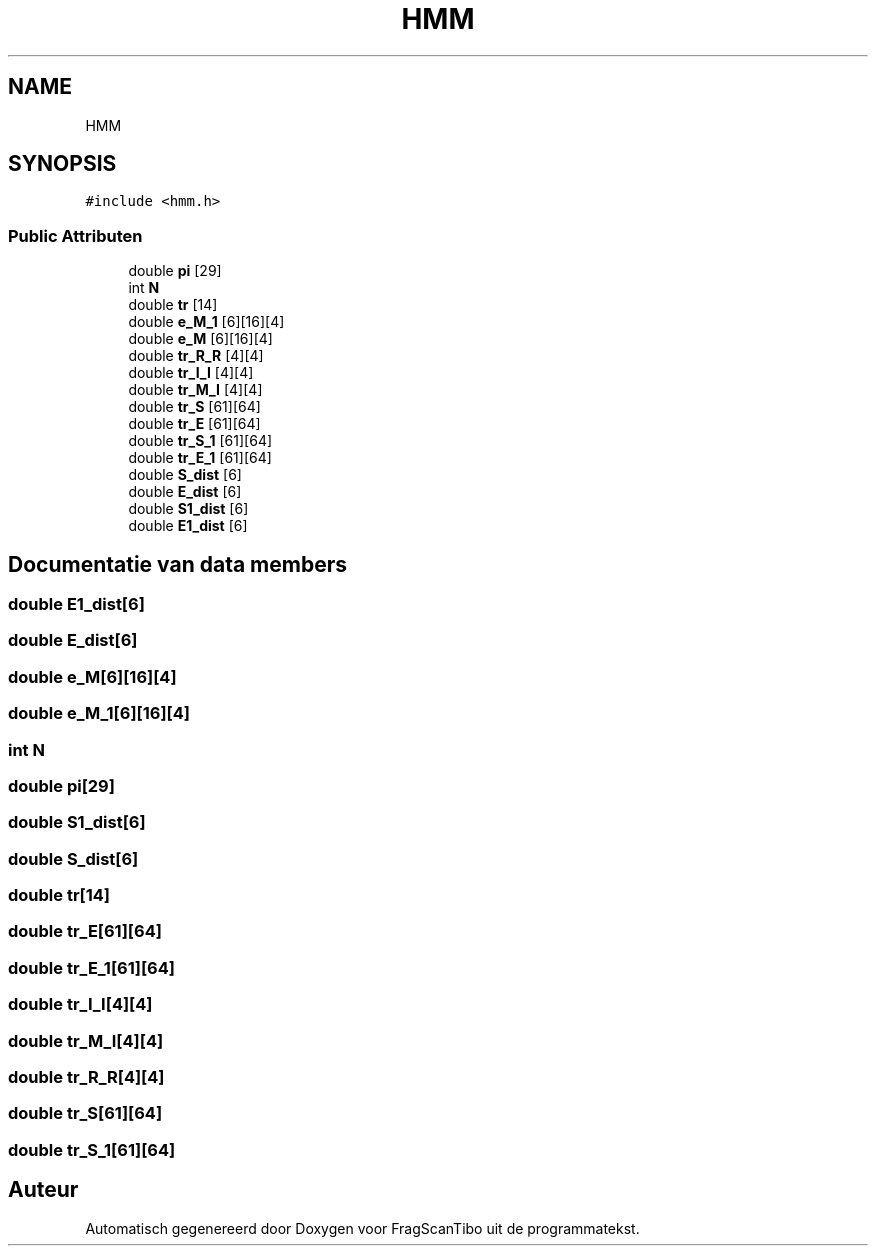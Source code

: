 .TH "HMM" 3 "Ma 8 Jun 2020" "Version 0.1" "FragScanTibo" \" -*- nroff -*-
.ad l
.nh
.SH NAME
HMM
.SH SYNOPSIS
.br
.PP
.PP
\fC#include <hmm\&.h>\fP
.SS "Public Attributen"

.in +1c
.ti -1c
.RI "double \fBpi\fP [29]"
.br
.ti -1c
.RI "int \fBN\fP"
.br
.ti -1c
.RI "double \fBtr\fP [14]"
.br
.ti -1c
.RI "double \fBe_M_1\fP [6][16][4]"
.br
.ti -1c
.RI "double \fBe_M\fP [6][16][4]"
.br
.ti -1c
.RI "double \fBtr_R_R\fP [4][4]"
.br
.ti -1c
.RI "double \fBtr_I_I\fP [4][4]"
.br
.ti -1c
.RI "double \fBtr_M_I\fP [4][4]"
.br
.ti -1c
.RI "double \fBtr_S\fP [61][64]"
.br
.ti -1c
.RI "double \fBtr_E\fP [61][64]"
.br
.ti -1c
.RI "double \fBtr_S_1\fP [61][64]"
.br
.ti -1c
.RI "double \fBtr_E_1\fP [61][64]"
.br
.ti -1c
.RI "double \fBS_dist\fP [6]"
.br
.ti -1c
.RI "double \fBE_dist\fP [6]"
.br
.ti -1c
.RI "double \fBS1_dist\fP [6]"
.br
.ti -1c
.RI "double \fBE1_dist\fP [6]"
.br
.in -1c
.SH "Documentatie van data members"
.PP 
.SS "double E1_dist[6]"

.SS "double E_dist[6]"

.SS "double e_M[6][16][4]"

.SS "double e_M_1[6][16][4]"

.SS "int N"

.SS "double pi[29]"

.SS "double S1_dist[6]"

.SS "double S_dist[6]"

.SS "double tr[14]"

.SS "double tr_E[61][64]"

.SS "double tr_E_1[61][64]"

.SS "double tr_I_I[4][4]"

.SS "double tr_M_I[4][4]"

.SS "double tr_R_R[4][4]"

.SS "double tr_S[61][64]"

.SS "double tr_S_1[61][64]"


.SH "Auteur"
.PP 
Automatisch gegenereerd door Doxygen voor FragScanTibo uit de programmatekst\&.
